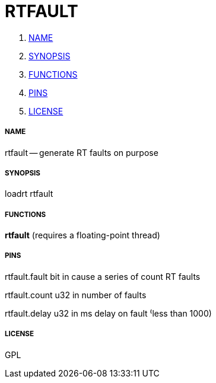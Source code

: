 RTFAULT
=======

. <<name,NAME>>
. <<synopsis,SYNOPSIS>>
. <<functions,FUNCTIONS>>
. <<pins,PINS>>
. <<license,LICENSE>>




===== [[name]]NAME

rtfault -- generate RT faults on purpose


===== [[synopsis]]SYNOPSIS
loadrt rtfault


===== [[functions]]FUNCTIONS

**rtfault** (requires a floating-point thread)



===== [[pins]]PINS

rtfault.fault bit in 
cause a series of count RT faults

rtfault.count u32 in 
number of faults

rtfault.delay u32 in 
ms delay on fault ⁽less than 1000)


===== [[license]]LICENSE

GPL
